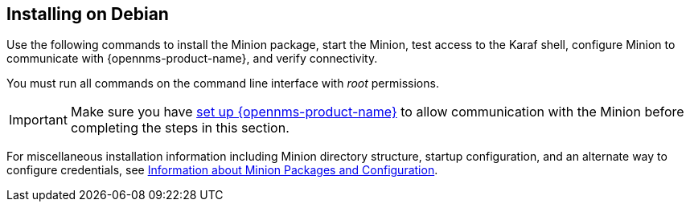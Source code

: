 
== Installing on Debian

Use the following commands to install the Minion package, start the Minion, test access to the Karaf shell, configure Minion to communicate with {opennms-product-name}, and verify connectivity. 

You must run all commands on the command line interface with _root_ permissions.

IMPORTANT: Make sure you have xref:gi-minion-setup-communication[set up {opennms-product-name}] to allow communication with the Minion before completing the steps in this section. 

For miscellaneous installation information including Minion directory structure, startup configuration, and an alternate way to configure credentials, see <<minion-communication, Information about Minion Packages and Configuration>>.

